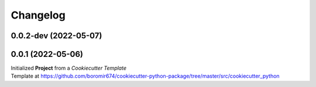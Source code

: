 Changelog
=========

0.0.2-dev (2022-05-07)
----------------------


0.0.1 (2022-05-06)
---------------------------------------

| Initialized **Project** from a `Cookiecutter Template`
| Template at https://github.com/boromir674/cookiecutter-python-package/tree/master/src/cookiecutter_python
